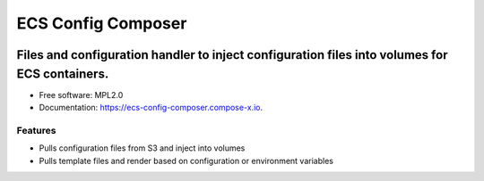 ===================
ECS Config Composer
===================


.. image:: https://img.shields.io/pypi/v/ecs_config_composer.svg
        :target: https://pypi.python.org/pypi/ecs_config_composer

.. image:: https://readthedocs.org/projects/ecs-config-composer/badge/?version=latest
        :target: https://ecs-config-composer.readthedocs.io/en/latest/?version=latest
        :alt: Documentation Status


------------------------------------------------------------------------------------------------------
Files and configuration handler to inject configuration files into volumes for ECS containers.
------------------------------------------------------------------------------------------------------

* Free software: MPL2.0
* Documentation: https://ecs-config-composer.compose-x.io.


Features
--------

* Pulls configuration files from S3 and inject into volumes
* Pulls template files and render based on configuration or environment variables
